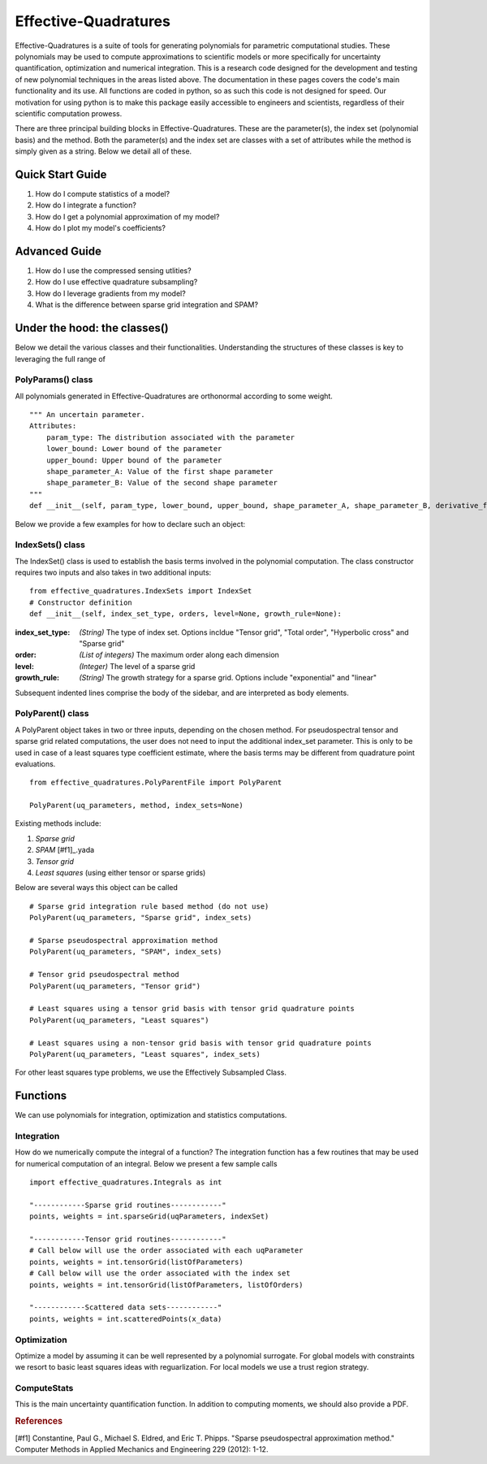 .. Effective-Quadratures documentation master file, created by
   sphinx-quickstart on Mon Jun 27 11:13:12 2016.
   You can adapt this file completely to your liking, but it should at least
   contain the root `toctree` directive.

Effective-Quadratures
########################
Effective-Quadratures is a suite of tools for generating polynomials for parametric computational studies. These polynomials may be used to compute approximations to scientific models or more specifically for uncertainty quantification, optimization and numerical integration. This is a research code designed for the development and testing of new polynomial techniques in the areas listed above. The documentation in these pages covers the code's main functionality and its use. All functions are coded in python, so as such this code is not designed for speed. Our motivation for using python is to make this package easily accessible to engineers and scientists, regardless of their scientific computation prowess.

There are three principal building blocks in Effective-Quadratures. These are the parameter(s), the index set (polynomial basis) and the method. Both the parameter(s) and the index set are classes with a set of attributes while the method is simply given as a string. Below we detail all of these.

Quick Start Guide
===================
1. How do I compute statistics of a model?
2. How do I integrate a function?
3. How do I get a polynomial approximation of my model?
4. How do I plot my model's coefficients?

Advanced Guide
===================
1. How do I use the compressed sensing utlities?
2. How do I use effective quadrature subsampling?
3. How do I leverage gradients from my model?
4. What is the difference between sparse grid integration and SPAM?


Under the hood: the classes()
===========================
Below we detail the various classes and their functionalities. Understanding the structures of these classes is key to leveraging the full range of

PolyParams() class
------------------------
All polynomials generated in Effective-Quadratures are orthonormal according to some weight. ::

    """ An uncertain parameter.
    Attributes:
        param_type: The distribution associated with the parameter
        lower_bound: Lower bound of the parameter
        upper_bound: Upper bound of the parameter
        shape_parameter_A: Value of the first shape parameter
        shape_parameter_B: Value of the second shape parameter
    """
    def __init__(self, param_type, lower_bound, upper_bound, shape_parameter_A, shape_parameter_B, derivative_flag, order):

Below we provide a few examples for how to declare such an object:


IndexSets() class
--------------------
The IndexSet() class is used to establish the basis terms involved in the polynomial computation. The class constructor requires two inputs and also takes in two additional inputs: ::

    from effective_quadratures.IndexSets import IndexSet
    # Constructor definition
    def __init__(self, index_set_type, orders, level=None, growth_rule=None):



.. sidebar:: Sidebar Title
:index_set_type: *(String)* The type of index set. Options incldue "Tensor grid", "Total order", "Hyperbolic cross" and "Sparse grid"
:order: *(List of integers)* The maximum order along each dimension
:level: *(Integer)* The level of a sparse grid
:growth_rule: *(String)* The growth strategy for a sparse grid. Options include "exponential" and "linear"

Subsequent indented lines comprise
the body of the sidebar, and are
interpreted as body elements.


PolyParent() class
--------------------
A PolyParent object takes in two or three inputs, depending on the chosen method. For pseudospectral tensor and sparse grid related computations, the user does not need to input the additional index_set parameter. This is only to be used in case of a least squares type coefficient estimate, where the basis terms may be different from quadrature point evaluations.  ::

   	from effective_quadratures.PolyParentFile import PolyParent

	PolyParent(uq_parameters, method, index_sets=None)
 
Existing methods include:

1. *Sparse grid*
2. *SPAM* [#f1]_.yada
3. *Tensor grid*
4. *Least squares* (using either tensor or sparse grids)

Below are several ways this object can be called ::
	
	# Sparse grid integration rule based method (do not use) 
	PolyParent(uq_parameters, "Sparse grid", index_sets)

	# Sparse pseudospectral approximation method 
	PolyParent(uq_parameters, "SPAM", index_sets)
	
	# Tensor grid pseudospectral method 
	PolyParent(uq_parameters, "Tensor grid")

	# Least squares using a tensor grid basis with tensor grid quadrature points 
	PolyParent(uq_parameters, "Least squares") 

	# Least squares using a non-tensor grid basis with tensor grid quadrature points 
	PolyParent(uq_parameters, "Least squares", index_sets) 

For other least squares type problems, we use the Effectively Subsampled Class.

.. References


Functions
====================
We can use polynomials for integration, optimization and statistics computations.

Integration
----------------------
How do we numerically compute the integral of a function? The integration function has a few routines that may be used for numerical computation of an integral. Below we present a few sample calls ::

    import effective_quadratures.Integrals as int

    "------------Sparse grid routines------------"
    points, weights = int.sparseGrid(uqParameters, indexSet)

    "------------Tensor grid routines------------"
    # Call below will use the order associated with each uqParameter
    points, weights = int.tensorGrid(listOfParameters)
    # Call below will use the order associated with the index set
    points, weights = int.tensorGrid(listOfParameters, listOfOrders)

    "------------Scattered data sets------------"
    points, weights = int.scatteredPoints(x_data)


Optimization
-----------------------
Optimize a model by assuming it can be well represented by a polynomial surrogate. For global models with constraints we resort to basic least squares ideas with reguarlization. For local models we use a trust region strategy.

ComputeStats
-----------------------
This is the main uncertainty quantification function. In addition to computing moments, we should also provide a PDF.

.. rubric:: References

[#f1] Constantine, Paul G., Michael S. Eldred, and Eric T. Phipps. "Sparse pseudospectral approximation method." Computer Methods in Applied Mechanics and Engineering 229 (2012): 1-12.
